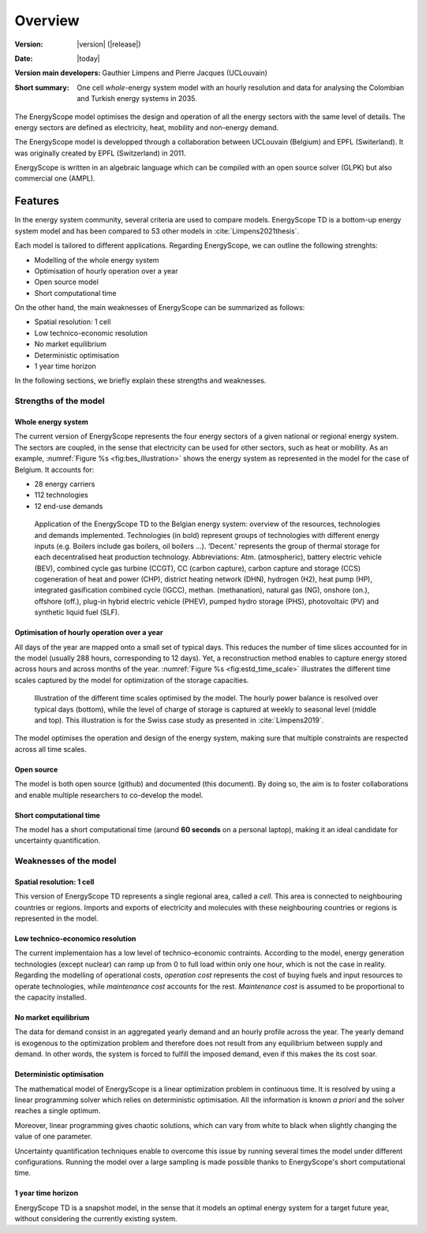 Overview
++++++++
.. _label_sec_overview:


:Version: |version| (|release|)
:Date: |today|
:Version main developers: Gauthier Limpens and Pierre Jacques (UCLouvain)
:Short summary: One cell *whole*-energy system model with an hourly resolution and data for analysing the Colombian and Turkish energy systems in 2035.

The EnergyScope model optimises the design and operation of all the energy sectors with the same level of details. The energy sectors are defined as electricity, heat, mobility and non-energy demand. 


The EnergyScope model is developped through a collaboration between UCLouvain (Belgium) and EPFL (Switerland). 
It was originally created by EPFL (Switzerland) in 2011.

EnergyScope is written in an algebraic language which can be compiled with an open source solver (GLPK) but also commercial one (AMPL).

Features
========

In the energy system community, several criteria are used to compare models. 
EnergyScope TD is a bottom-up energy system model and has been compared to 53 other models in :cite:`Limpens2021thesis`.

Each model is tailored to different applications. Regarding EnergyScope, we can outline the following strenghts:

- Modelling of the whole energy system
- Optimisation of hourly operation over a year
- Open source model
- Short computational time

On the other hand, the main weaknesses of EnergyScope can be summarized as follows:

- Spatial resolution: 1 cell
- Low technico-economic resolution
- No market equilibrium
- Deterministic optimisation
- 1 year time horizon

In the following sections, we briefly explain these strengths and weaknesses.


Strengths of the model
----------------------


Whole energy system
^^^^^^^^^^^^^^^^^^^


The current version of EnergyScope represents the four energy sectors of a given national or regional energy system. 
The sectors are coupled, in the sense that electricity can be used for other sectors, such as heat or mobility. As an example, :numref:`Figure %s <fig:bes_illustration>` shows the energy system as represented in the model for the case of Belgium. It accounts for:

- 28 energy carriers
- 112 technologies
- 12 end-use demands


.. figure:: /images/case_study_energy_system.png
   :alt: Illustrative example of a decentralised heating layer.
   :name: fig:bes_illustration
   :width: 16cm

   Application of the EnergyScope TD to the Belgian energy system: overview of the
   resources, technologies and demands implemented. Technologies (in bold) represent groups of
   technologies with different energy inputs (e.g. Boilers include gas boilers, oil boilers ...). ‘Decent.’
   represents the group of thermal storage for each decentralised heat production technology. Abbreviations:
   Atm. (atmospheric), battery electric vehicle (BEV), combined cycle gas turbine (CCGT),
   CC (carbon capture), carbon capture and storage (CCS) cogeneration of heat and power (CHP),
   district heating network (DHN), hydrogen (H2), heat pump (HP), integrated gasification combined
   cycle (IGCC), methan. (methanation), natural gas (NG), onshore (on.), offshore (off.), plug-in hybrid
   electric vehicle (PHEV), pumped hydro storage (PHS), photovoltaic (PV) and synthetic liquid fuel
   (SLF).

Optimisation of hourly operation over a year
^^^^^^^^^^^^^^^^^^^^^^^^^^^^^^^^^^^^^^^^^^^^

All days of the year are mapped onto a small set of typical days. This reduces the number of time slices accounted for in the model (usually 288 hours, corresponding to 12 days). 
Yet, a reconstruction method enables to capture energy stored across hours and across months of the year. :numref:`Figure %s <fig:estd_time_scale>` illustrates the different time scales captured by the model for optimization of the storage capacities.

.. figure:: /images/estd_different_time_scales.png
   :alt: Illustrative example of a decentralised heating layer.
   :name: fig:estd_time_scale
   :width: 16cm

   Illustration of the different time scales optimised by the model. 
   The hourly power balance is resolved over typical days (bottom), 
   while the level of charge of storage is captured at weekly to seasonal level (middle and top).
   This illustration is for the Swiss case study as presented in :cite:`Limpens2019`.

The model optimises the operation and design of the energy system, making sure that multiple constraints are respected across all time scales.

Open source
^^^^^^^^^^^

The model is both open source (github) and documented (this document). By doing so, the aim is to foster collaborations and enable multiple researchers to co-develop the model.

Short computational time
^^^^^^^^^^^^^^^^^^^^^^^^

The model has a short computational time (around **60 seconds** on a personal laptop), making it an ideal candidate for uncertainty quantification.


Weaknesses of the model
---------------------------

Spatial resolution: 1 cell
^^^^^^^^^^^^^^^^^^^^^^^^^^

This version of EnergyScope TD represents a single regional area, called a *cell*. 
This area is connected to neighbouring countries or regions. Imports and exports of electricity and molecules with these neighbouring countries or regions is represented in the model.

Low technico-economico resolution
^^^^^^^^^^^^^^^^^^^^^^^^^^^^^^^^^

The current implementaion has a low level of technico-economic contraints. According to the model, energy generation technologies (except nuclear) can ramp up from 0 to full load within only one hour, which is not the case in reality. Regarding the modelling of operational costs, *operation cost* represents the cost of buying fuels and input resources to operate technologies, while *maintenance cost* accounts for the rest. *Maintenance cost* is assumed to be proportional to the capacity installed.


No market equilibrium
^^^^^^^^^^^^^^^^^^^^^

The data for demand consist in an aggregated yearly demand and an hourly profile across the year.
The yearly demand is exogenous to the optimization problem and therefore does not result from any equilibrium between supply and demand.
In other words, the system is forced to fulfill the imposed demand, even if this makes the its cost soar.


Deterministic optimisation
^^^^^^^^^^^^^^^^^^^^^^^^^^

The mathematical model of EnergyScope is a linear optimization problem in continuous time. 
It is resolved by using a linear programming solver which relies on deterministic optimisation. 
All the information is known *a priori* and the solver reaches a single optimum. 

Moreover, linear programming gives chaotic solutions, which can vary from white to black when slightly changing the value of one parameter.

Uncertainty quantification techniques enable to overcome this issue by running several times the model under different configurations. Running the model over a large sampling is made possible thanks to EnergyScope's short computational time.

1 year time horizon
^^^^^^^^^^^^^^^^^^^

EnergyScope TD is a snapshot model, in the sense that it models an optimal energy system for a target future year, without considering the currently existing system.




